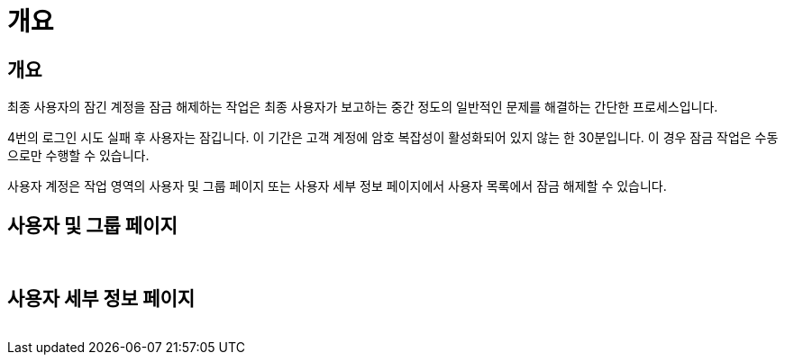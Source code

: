 = 개요




== 개요

최종 사용자의 잠긴 계정을 잠금 해제하는 작업은 최종 사용자가 보고하는 중간 정도의 일반적인 문제를 해결하는 간단한 프로세스입니다.

4번의 로그인 시도 실패 후 사용자는 잠깁니다. 이 기간은 고객 계정에 암호 복잡성이 활성화되어 있지 않는 한 30분입니다. 이 경우 잠금 작업은 수동으로만 수행할 수 있습니다.

사용자 계정은 작업 영역의 사용자 및 그룹 페이지 또는 사용자 세부 정보 페이지에서 사용자 목록에서 잠금 해제할 수 있습니다.



== 사용자 및 그룹 페이지

image:unlock_user_accounts1.png[""]
image:unlock_user_accounts2.png[""]



== 사용자 세부 정보 페이지

image:unlock_user_accounts3.png[""]

